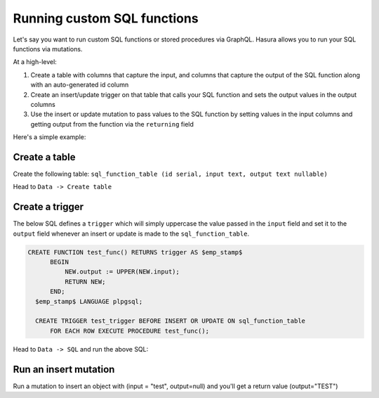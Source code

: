 Running custom SQL functions
============================

Let's say you want to run custom SQL functions or stored procedures via GraphQL. Hasura allows you to run your SQL
functions via mutations.

At a high-level:

#. Create a table with columns that capture the input, and columns that capture the output of the SQL function along
   with an auto-generated id column
#. Create an insert/update trigger on that table that calls your SQL function and sets the output values in the output
   columns
#. Use the insert or update mutation to pass values to the SQL function by setting values in the input columns and
   getting output from the function via the ``returning`` field

Here's a simple example:

Create a table
--------------

Create the following table: ``sql_function_table (id serial, input text, output text nullable)``

Head to ``Data -> Create table``

.. image:: ../../../img/graphql/manual/schema/create-sql-fn-table.png

Create a trigger
----------------

The below SQL defines a ``trigger`` which will simply uppercase the value passed in the ``input`` field and set it to
the ``output`` field whenever an insert or update is made to the ``sql_function_table``.

.. code-block:: plpgsql

   CREATE FUNCTION test_func() RETURNS trigger AS $emp_stamp$
         BEGIN
             NEW.output := UPPER(NEW.input);
             RETURN NEW;
         END;
     $emp_stamp$ LANGUAGE plpgsql;

     CREATE TRIGGER test_trigger BEFORE INSERT OR UPDATE ON sql_function_table
         FOR EACH ROW EXECUTE PROCEDURE test_func();

Head to ``Data -> SQL`` and run the above SQL:

.. image:: ../../../img/graphql/manual/schema/create-trigger.png

Run an insert mutation
----------------------

Run a mutation to insert an object with (input = "test", output=null) and you'll get a return value (output="TEST")

.. graphiql::
  :view_only: true
  :query:
    mutation {
      insert_sql_function_table (
        objects: [
          {input: "test"}
        ]
      ) {
        returning {
          output
        }
      }
    }
  :response:
    {
      "data": {
        "insert_sql_function_table": {
          "returning": [
            {
              "output": "TEST"
            }
          ]
        }
      }
    }
